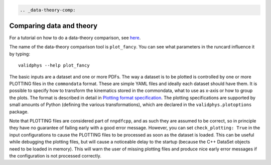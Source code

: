 .. code:: {eval-rst}

   .. _data-theory-comp:

Comparing data and theory
-------------------------

For a tutorial on how to do a data-theory comparison, see
`here <../tutorials/datthcomp.html>`__.

The name of the data-theory comparison tool is ``plot_fancy``. You can
see what parameters in the runcard influence it by typing:

::

   validphys --help plot_fancy

The basic inputs are a dataset and one or more PDFs. The way a dataset
is to be plotted is controlled by one or more PLOTTING files in the
``commondata`` format. These are simple YAML files and ideally each
dataset should have them. It is possible to specify how to transform the
kinematics stored in the commondata, what to use as x-axis or how to
group the plots. The format is described in detail in `Plotting format
specification <plotting-format>`__. The plotting specifications are
supported by small amounts of Python (defining the various
transformations), which are declared in the ``validphys.plotoptions``
package.

Note that PLOTTING files are considered part of ``nnpdfcpp``, and as
such they are assumed to be correct, so in principle they have no
guarantee of failing early with a good error message. However, you can
set ``check_plotting: True`` in the input configurations to cause the
PLOTTING files to be processed as soon as the dataset is loaded. This
can be useful while debugging the plotting files, but will cause a
noticeable delay to the startup (because the C++ DataSet objects need to
be loaded in memory). This will warn the user of missing plotting files
and produce nice early error messages if the configuration is not
processed correctly.
